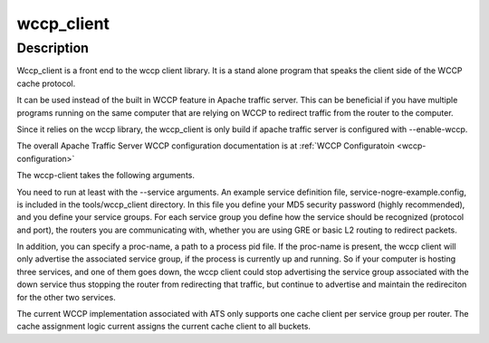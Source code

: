 .. Licensed to the Apache Software Foundation (ASF) under one
   or more contributor license agreements.  See the NOTICE file
  distributed with this work for additional information
  regarding copyright ownership.  The ASF licenses this file
  to you under the Apache License, Version 2.0 (the
  "License"); you may not use this file except in compliance
  with the License.  You may obtain a copy of the License at
 
   http://www.apache.org/licenses/LICENSE-2.0
 
  Unless required by applicable law or agreed to in writing,
  software distributed under the License is distributed on an
  "AS IS" BASIS, WITHOUT WARRANTIES OR CONDITIONS OF ANY
  KIND, either express or implied.  See the License for the
  specific language governing permissions and limitations
  under the License.

.. _wccp_client:

===========
wccp_client
===========

.. program:: wccp_client

Description
===========

Wccp_client is a front end to the wccp client library.  It is a stand
alone program that speaks the client side of the WCCP cache protocol.

It can be used instead of the built in WCCP feature in Apache traffic server.
This can be beneficial if you have multiple programs running on the same
computer that are relying on WCCP to redirect traffic from the router to 
the computer.

Since it relies on the wccp library, the wccp_client is only build if apache
traffic server is configured with --enable-wccp.

The overall Apache Traffic Server WCCP configuration documentation is
at  :ref:`WCCP Configuratoin <wccp-configuration>`

The wccp-client takes the following arguments. 

.. option:: --address IP address to bind.

.. option:: --router Booststrap IP address for routers.

.. option:: --service Path to service group definitions.

.. option:: --debug Print debugging information.

.. option:: --daemon Run as daemon.

You need to run at least with the --service arguments. 
An example service definition file, service-nogre-example.config, is included
in the tools/wccp_client directory.  In this file you define your MD5 security password
(highly recommended), and you define your service groups.  For each service
group you define how the service should be recognized (protocol and port),
the routers you are communicating with, whether you are using GRE or basic L2
routing to redirect packets.  

In addition, you can specify a proc-name, a path
to a process pid file.  If the proc-name is present, the wccp client will 
only advertise the associated service group, if the process is currently 
up and running.  So if your computer is hosting three services, and one of
them goes down, the wccp client could stop advertising the service group 
associated with the down service thus stopping the router from redirecting
that traffic, but continue to advertise and maintain the redireciton for the
other two services.

The current WCCP implementation associated with ATS only supports one cache
client per service group per router.  The cache assignment logic current
assigns the current cache client to all buckets.  
